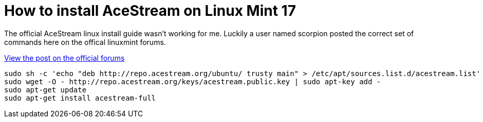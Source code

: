 = How to install AceStream on Linux Mint 17

The official AceStream linux install guide wasn't working for me. Luckily a user named scorpion posted the correct set of commands here on the offical linuxmint forums.

https://forums.linuxmint.com/viewtopic.php?f=47&t=174903?f=47&t=174903[View the post on the official forums]

----
sudo sh -c 'echo "deb http://repo.acestream.org/ubuntu/ trusty main" > /etc/apt/sources.list.d/acestream.list'
sudo wget -O - http://repo.acestream.org/keys/acestream.public.key | sudo apt-key add -
sudo apt-get update
sudo apt-get install acestream-full
----